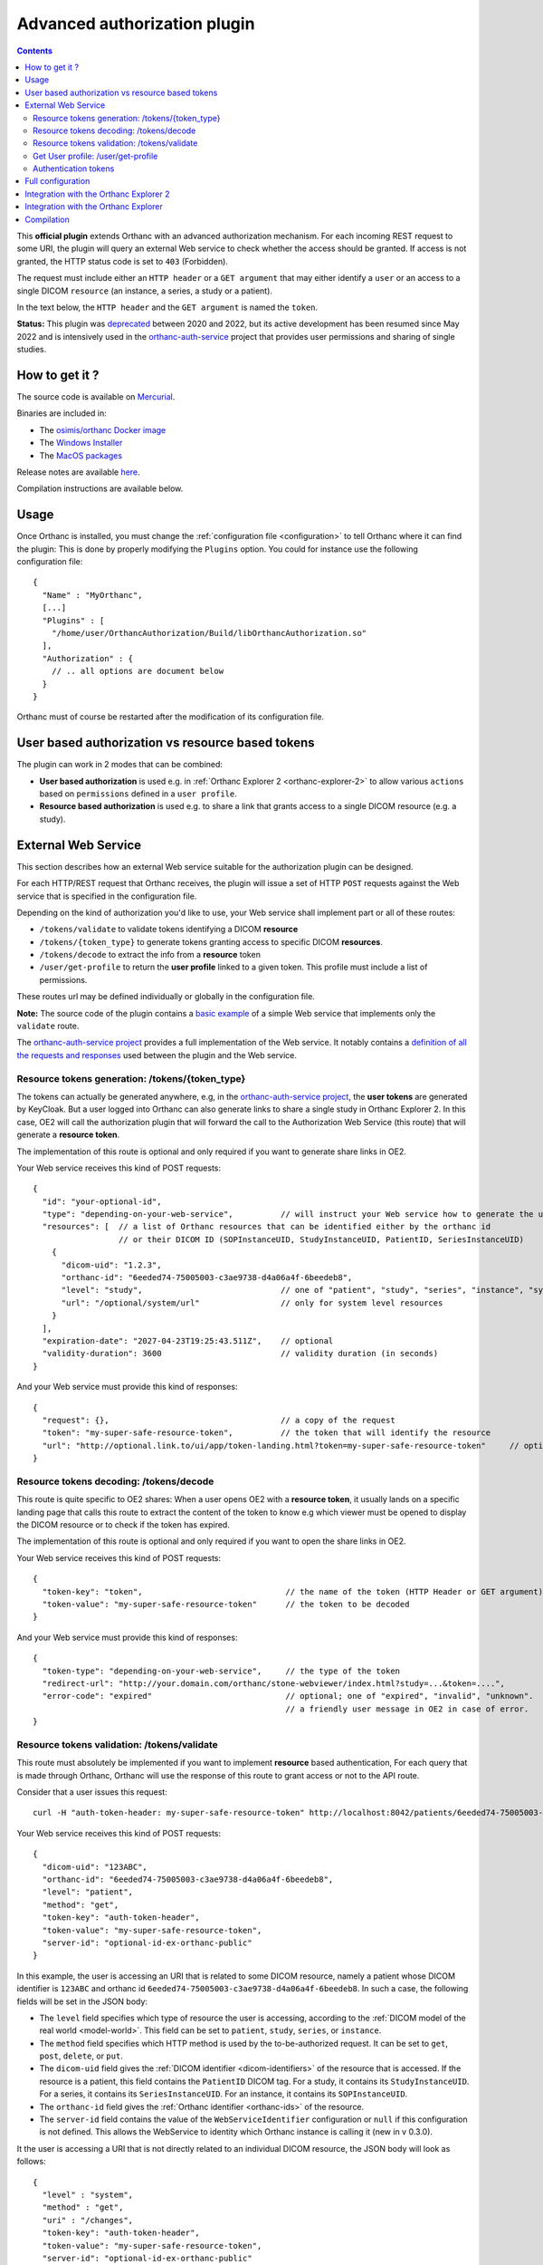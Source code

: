 .. _authorization:


Advanced authorization plugin
=============================

.. contents::

This **official plugin** extends Orthanc with an advanced
authorization mechanism. For each incoming REST request to some URI,
the plugin will query an external Web service to check whether the access should be granted. 
If access is not granted, the HTTP status code is set to ``403`` (Forbidden).

The request must include either an ``HTTP header`` or a ``GET argument`` that may 
either identify a ``user`` or an access to a single DICOM ``resource`` (an instance, 
a series, a study or a patient).

In the text below, the ``HTTP header`` and the ``GET argument`` is named the ``token``.


**Status:** This plugin was `deprecated
<https://discourse.orthanc-server.org/t/advanced-authorization-plugin-vs-remote-access/1859/5?u=jodogne>`__
between 2020 and 2022, but its active development has been resumed
since May 2022 and is intensively used in the `orthanc-auth-service <https://github.com/orthanc-team/orthanc-auth-service>`__
project that provides user permissions and sharing of single studies.


How to get it ?
---------------

The source code is available on `Mercurial <https://orthanc.uclouvain.be/hg/orthanc-authorization/>`__.

Binaries are included in:

- The `osimis/orthanc Docker image <https://hub.docker.com/r/osimis/orthanc>`__
- The `Windows Installer <https://www.orthanc-server.com/download-windows.php>`__
- The `MacOS packages <https://www.orthanc-server.com/static.php?page=download-mac>`__

Release notes are available `here <https://orthanc.uclouvain.be/hg/orthanc-authorization/file/tip/NEWS>`__.

Compilation instructions are available below.


Usage
-----

.. highlight:: json

Once Orthanc is installed, you must change the :ref:`configuration file
<configuration>` to tell Orthanc where it can find the plugin: This is
done by properly modifying the ``Plugins`` option. You could for
instance use the following configuration file::

  {
    "Name" : "MyOrthanc",
    [...]
    "Plugins" : [
      "/home/user/OrthancAuthorization/Build/libOrthancAuthorization.so"
    ],
    "Authorization" : {
      // .. all options are document below
    }
  }

Orthanc must of course be restarted after the modification of its
configuration file.


User based authorization vs resource based tokens
-------------------------------------------------

The plugin can work in 2 modes that can be combined:

* **User based authorization** is used e.g. in :ref:`Orthanc Explorer 2 <orthanc-explorer-2>`
  to allow various ``actions`` based on ``permissions`` defined in a ``user profile``.
* **Resource based authorization** is used e.g. to share a link that
  grants access to a single DICOM resource (e.g. a study).


External Web Service
--------------------

This section describes how an external Web service suitable for the
authorization plugin can be designed.

For each HTTP/REST request that Orthanc receives, the plugin will
issue a set of HTTP ``POST`` requests against the Web service that is
specified in the configuration file.

Depending on the kind of authorization you'd like to use, your Web service shall
implement part or all of these routes:

- ``/tokens/validate`` to validate tokens identifying a DICOM **resource**
- ``/tokens/{token_type}`` to generate tokens granting access to specific DICOM **resources**.
- ``/tokens/decode`` to extract the info from a **resource** token
- ``/user/get-profile`` to return the **user profile** linked to a given token.  This profile
  must include a list of permissions.

These routes url may be defined individually or globally in the configuration file.

**Note:** The source code of the plugin contains a `basic example
<https://orthanc.uclouvain.be/hg/orthanc-authorization/file/default/Resources/TestService.js>`__
of a simple Web service that implements only the ``validate`` route.

The `orthanc-auth-service project <https://github.com/orthanc-team/orthanc-auth-service>`__
provides a full implementation of the Web service.  It notably contains a `definition of 
all the requests and responses <https://github.com/orthanc-team/orthanc-auth-service/blob/main/sources/orthanc_auth_service/shares/models.py>`__ used between the plugin and the Web service.


Resource tokens generation: /tokens/{token_type}
^^^^^^^^^^^^^^^^^^^^^^^^^^^^^^^^^^^^^^^^^^^^^^^^

The tokens can actually be generated anywhere, e.g, in the `orthanc-auth-service project <https://github.com/orthanc-team/orthanc-auth-service>`__,
the **user tokens** are generated by KeyCloak.  But a user logged into Orthanc can also
generate links to share a single study in Orthanc Explorer 2.  In this case, OE2 will
call the authorization plugin that will forward the call to the Authorization Web Service (this route)
that will generate a **resource token**.

The implementation of this route is optional and only required if you want to generate share links
in OE2.

Your Web service receives this kind of POST requests::
  
  {
    "id": "your-optional-id",
    "type": "depending-on-your-web-service",          // will instruct your Web service how to generate the url to access the resource (if relevant)
    "resources": [  // a list of Orthanc resources that can be identified either by the orthanc id 
                    // or their DICOM ID (SOPInstanceUID, StudyInstanceUID, PatientID, SeriesInstanceUID)
      {
        "dicom-uid": "1.2.3",
        "orthanc-id": "6eeded74-75005003-c3ae9738-d4a06a4f-6beedeb8",
        "level": "study",                             // one of "patient", "study", "series", "instance", "system"
        "url": "/optional/system/url"                 // only for system level resources
      }
    ],
    "expiration-date": "2027-04-23T19:25:43.511Z",    // optional
    "validity-duration": 3600                         // validity duration (in seconds)
  }

And your Web service must provide this kind of responses::

  {
    "request": {},                                    // a copy of the request
    "token": "my-super-safe-resource-token",          // the token that will identify the resource
    "url": "http://optional.link.to/ui/app/token-landing.html?token=my-super-safe-resource-token"     // optional: url to access the shared resource
  }


Resource tokens decoding: /tokens/decode
^^^^^^^^^^^^^^^^^^^^^^^^^^^^^^^^^^^^^^^^

This route is quite specific to OE2 shares:  When a user opens OE2 with a **resource token**,
it usually lands on a specific landing page that calls this route to extract the content
of the token to know e.g which viewer must be opened to display the DICOM resource or to check
if the token has expired.

The implementation of this route is optional and only required if you want to open the share links
in OE2.

Your Web service receives this kind of POST requests::

  {
    "token-key": "token",                              // the name of the token (HTTP Header or GET argument)
    "token-value": "my-super-safe-resource-token"      // the token to be decoded
  }

And your Web service must provide this kind of responses::

  {
    "token-type": "depending-on-your-web-service",     // the type of the token
    "redirect-url": "http://your.domain.com/orthanc/stone-webviewer/index.html?study=...&token=....",
    "error-code": "expired"                            // optional; one of "expired", "invalid", "unknown".  This is used to display
                                                       // a friendly user message in OE2 in case of error.
  }


Resource tokens validation: /tokens/validate
^^^^^^^^^^^^^^^^^^^^^^^^^^^^^^^^^^^^^^^^^^^^

This route must absolutely be implemented if you want to implement **resource** based authentication,
For each query that is made through Orthanc, Orthanc will use the response of this route
to grant access or not to the API route.

Consider that a user issues this request::

  curl -H "auth-token-header: my-super-safe-resource-token" http://localhost:8042/patients/6eeded74-75005003-c3ae9738-d4a06a4f-6beedeb8

Your Web service receives this kind of POST requests::

  {
    "dicom-uid": "123ABC",                            
    "orthanc-id": "6eeded74-75005003-c3ae9738-d4a06a4f-6beedeb8",
    "level": "patient",
    "method": "get",                                  
    "token-key": "auth-token-header",
    "token-value": "my-super-safe-resource-token",
    "server-id": "optional-id-ex-orthanc-public"
  }

In this example, the user is accessing an URI that is related to some
DICOM resource, namely a patient whose DICOM identifier is
``123ABC`` and orthanc id ``6eeded74-75005003-c3ae9738-d4a06a4f-6beedeb8``. 
In such a case, the following fields will be set in the JSON body:
 
* The ``level`` field specifies which type of resource the user is
  accessing, according to the :ref:`DICOM model of the real world
  <model-world>`. This field can be set to ``patient``, ``study``,
  ``series``, or ``instance``.
* The ``method`` field specifies which HTTP method is used by the
  to-be-authorized request. It can be set to ``get``, ``post``,
  ``delete``, or ``put``.
* The ``dicom-uid`` field gives the :ref:`DICOM identifier
  <dicom-identifiers>` of the resource that is accessed. If the
  resource is a patient, this field contains the ``PatientID`` DICOM
  tag. For a study, it contains its ``StudyInstanceUID``.  For a
  series, it contains its ``SeriesInstanceUID``. For an instance, it
  contains its ``SOPInstanceUID``.
* The ``orthanc-id`` field gives the :ref:`Orthanc identifier
  <orthanc-ids>` of the resource.
* The ``server-id`` field contains the value of the ``WebServiceIdentifier``
  configuration or ``null`` if this configuration is not defined.  This allows
  the WebService to identity which Orthanc instance is calling it (new in v 0.3.0).


It the user is accessing a URI that is not directly related to an
individual DICOM resource, the JSON body will look as follows::
 
  {
    "level" : "system",
    "method" : "get",
    "uri" : "/changes",
    "token-key": "auth-token-header",
    "token-value": "my-super-safe-resource-token",
    "server-id": "optional-id-ex-orthanc-public"
  }

In such a situation, the following fields are set:

* The ``level`` field is always set to ``system``.
* The ``method`` field is the same as above.
* The ``uri`` field provides the URI that was accessed by the user.


And your Web service must provide this kind of responses::

  {
    "granted": true,
    "validity": 60
  }

Where:

* ``granted`` tells whether access to the resource is granted
  (``true``) or not granted (``false``). In the case the user is
  accessing a DICOM resource, the access to *all* the levels of the
  hierarchy above this resource must be granted (logical conjunction
  over the levels).
* ``validity`` tells the authorization plugin for how many seconds the
  result of the Web service must be cached. If set to ``0`` second,
  the cache entry will never expire.  By setting a ``validity`` duration, 
  Orthanc can cache the response to avoid asking the same question
  thousands of times to your web-service e.g. when opening a study in a web viewer.



**Note** depending on your configuration, the Web service might receive multiple requests, one for
each level of the hierarchy that must be checked (see in the configuration below).  E.G::

  {
    "dicom-uid" : "123ABC",
    "level" : "patient",
    "method" : "get",
    "orthanc-id" : "6eeded74-75005003-c3ae9738-d4a06a4f-6beedeb8",
    ...
  }
  {
    "dicom-uid" : "1.3.51.0.1.1.192.168.29.133.1681753.1681732",
    "level" : "study",
    "method" : "get",
    "orthanc-id" : "6e2c0ec2-5d99c8ca-c1c21cee-79a09605-68391d12",
    ...
  }
  {
    "dicom-uid" : "1.3.12.2.1107.5.2.33.37097.2012041612474981424569674.0.0.0",
    "level" : "series",
    "method" : "get",
    "orthanc-id" : "6ca4c9f3-5e895cb3-4d82c6da-09e060fe-9c59f228",
    ...
  }


**Important note:** The plugin will transparently parse the URIs of
the core :ref:`REST API of Orthanc <rest>` and the most common official plugins. 
Unrecognized URIs (such
as those introduced by other non official plugins) will be handled as a ``system``
call. It is possible to introduce parsing support for more plugins by
modifying the ``DefaultAuthorizationParser`` C++ class in the source
code of the plugin.




Get User profile: /user/get-profile
^^^^^^^^^^^^^^^^^^^^^^^^^^^^^^^^^^^

This route must absolutely be implemented if you want to implement **user** permissions based authorization.

Note that **user** based authorization has been implemented with the OE2 integration in mind.
It has currently not been designed for other use cases.

For each query that is made through Orthanc, if no **resource token** granting access to the route was found,
Orthanc will possibly try to retrieve a **user profile** to identify a possible user for this token.

Consider that a user issues this request::

  curl -H "auth-token-header: my-super-safe-user-token" http://localhost:8042/studies/6e2c0ec2-5d99c8ca-c1c21cee-79a09605-68391d12


Your Web service receives this kind of POST requests::

  {
    "token-key": "auth-token-header",
    "token-value": "my-super-safe-user-token",
    "server-id": "optional-id-ex-orthanc-public"
  }

And your Web service must provide this kind of responses::

  {
    "name": "John Who",                               // The name of the user (e.g. to display in OE2)
    "authorized-labels": [                            // A list of labels the user has access to.
      "my-label",                                     // use "*" to grant access to all labels
      "his-label"
    ],
    "permissions": [                                  // A list of permissions for this user
      "view",
      "upload",
      "..."
    ]
    "validity": 60                                    // the validity duration (in seconds) of this response.
  }

By setting a ``validity`` duration, Orthanc can cache the response to avoid asking the same question
thousands of times to your web-service e.g. when opening a study in a web viewer.

If a list of ``authorized-labels`` has been returned, the authorization plugin will add a label filter to each call to
``tools/find`` to include only the labels the user has access to or, when accessing a specific DICOM resource, the plugin will
check that the resource has one of these ``authorized-labels``.

The list of ``permissions`` are defined in the plugin configuration.  
E.g, the following configuration defines that a user must have either the ``all`` or the ``view`` permission to
be authorized to issue GET requests to ``/studies/{orthanc-id}``, provided that the study has one of the labels
that is listed in the ``authorized-labels`` ::

  ["get" , "^/(patients|studies|series|instances)/([a-f0-9-]+)$", "all|view"],


This permission defines that a user must have either the ``all`` or the ``share`` permission to be
authorized to issue a PUT request to generate a **resource token** to share a single DICOM study::

  ["put", "^/auth/tokens/(stone-viewer-publication||ohif-viewer-publication)$", "all|share"],


  

Authentication tokens
^^^^^^^^^^^^^^^^^^^^^

To configure the authentication plugin to use some HTTP header or GET argument, one
must provide these options::

  {
    "Authorization" : {
      ...
      "TokenHttpHeaders" : [ "token-header" ],
      "TokenGetArguments" : [ "token-in-url" ],
    }
  }

**Note 1:** It is allowed to provide a list of HTTP tokens or a list
of ``GET`` arguments in the configuration options. In this case, the
authorization plugin will loop over all the available authentication
tokens, until it finds one for which the access is granted (logical
disjunction over the authentication tokens).

**Note 2:** The cache entry that remembers whether some access was
granted in the past, depends on the value of the token.

**Note 3:** The support of authentication tokens provided as ``GET``
arguments requires a version of Orthanc that is above 1.2.1.


Full configuration
------------------

.. highlight:: json

The full list of configuration is available `here <https://orthanc.uclouvain.be/hg/orthanc-authorization/file/tip/Plugin/DefaultConfiguration.json>`__.

Here is the list of all the configuration options::

  {
    "Authorization" : {
        // The Base URL of the auth webservice.  This is an alias for all next 4 configurations:
        // // "WebServiceUserProfileUrl" : " ROOT /user/get-profile",
        // // "WebServiceTokenValidationUrl" : " ROOT /tokens/validate",
        // // "WebServiceTokenCreationBaseUrl" : " ROOT /tokens/",
        // // "WebServiceTokenDecoderUrl" : " ROOT /tokens/decode",
        // You should define it only if your auth webservice implements all 4 routes !
        // "WebServiceRootUrl" : "http://change-me:8000/",

        // The URL of the auth webservice route implementing user profile (optional)
        // "WebServiceUserProfileUrl" : "http://change-me:8000/user/profile",

        // The URL of the auth webservice route implementing resource level authorization (optional)
        // "WebServiceTokenValidationUrl" : "http://change-me:8000/tokens/validate",

        // The Base URL of the auth webservice route to create tokens (optional)
        // "WebServiceTokenCreationBaseUrl" : "http://change-me:8000/tokens/",

        // The URL of the auth webservice route implementing token decoding (optional)
        // "WebServiceTokenDecoderUrl": "http://change-me:8000/tokens/decode"

        // The username and password to connect to the webservice (optional)
        //"WebServiceUsername": "change-me",
        //"WebServicePassword": "change-me",
        
        // An identifier added to the payload of each request to the auth webservice (optional).
        // It is used to identify the Orthanc instance that is sending the request to the auth webservice
        //"WebServiceIdentifier": "change-me"

        // The name of the HTTP headers that may contain auth tokens
        //"TokenHttpHeaders" : [],
        
        // The name of the GET arguments that may contain auth tokens
        //"TokenGetArguments" : [],

        // A list of predefined configurations for well-known plugins
        // "StandardConfigurations": [               // new in v 0.4.0
        //     "osimis-web-viewer",
        //     "stone-webviewer",
        //     "orthanc-explorer-2"
        // ],

        //"UncheckedResources" : [],
        //"UncheckedFolders" : [],
        //"CheckedLevel" : "studies",
        //"UncheckedLevels" : [],

        // Definition of required "user-permissions".  This can be fully customized.
        // You may define other permissions yourself as long as they match the permissions
        // provided in the user-profile route implemented by the auth-service.
        // You may test your regex in https://regex101.com/ by selecting .NET (C#) and removing the leading ^ and trailing $
        // The default configuration is suitable for Orthanc-Explorer-2 (see https://github.com/orthanc-team/orthanc-auth-service)
        "Permissions" : [
            ["post", "^/auth/tokens/decode$", ""],
            ["post", "^/tools/lookup$", ""], 

            // elemental browsing in OE2
            ["post", "^/tools/find$", "all|view"],
            ["get" , "^/(patients|studies|series|instances)/([a-f0-9-]+)$", "all|view"],
            ...
        ]
    }
  }

The following options have been described above: ``WebServiceRootUrl``,
``TokenGetArguments``, and ``TokenHttpHeaders``. Here are the
remaining options:

* ``StandardConfigurations`` is a helper configuration to pre-populate
  ``UncheckedResources``, ``UncheckedFolders``, ``TokenGetArguments``,
  and ``TokenHttpHeaders`` of well-known plugins.
  Allowed values are ``osimis-web-viewer``, ``stone-webviewer``.

* ``CheckedLevel`` may replace ``UncheckedLevels`` when authorization
  is checked only at one level of the DICOM hierarchy.  This is the most
  common use-case.

* ``UncheckedResources`` specifies a list of resources for which the
  authentication plugin is not triggered, and to which access is
  always granted.

* ``UncheckedFolders`` specifies a list of root paths for which the 
  authentication plugin is not triggered when receiving a GET request.
  This is actually mainly used to grant access to static resources e.g.
  HTML and JS resources from plugins like :ref:`Orthanc Explorer 2 <orthanc-explorer-2>`.

* ``UncheckedLevels`` allows to specify which levels of the
  :ref:`DICOM hierarchy <model-world>` are ignored by the authorization
  plugin. This can be used to reduce the number of calls to the Web
  service. Think for instance about an authorization mechanism that
  simply associates its studies to a set of granted users: In this case,
  the series and instance levels can be ignored.

* ``WebServiceIdentifier`` is used to identify the Orthanc instance that
  is calling the Web service.  This value is copied in ``server-id`` in 
  the requests to the web services (new in v 0.3.0).


Here is a minimal configuration for the :ref:`Stone Web viewer <stone_webviewer>`::

  {
    // disable basic authentication since it is replaced by the authorization plugin
    "AuthenticationEnabled": false,

    "Authorization" : {
      "WebServiceTokenValidationUrl" : "http://localhost:8000/shares/validate",
      "StandardConfigurations": [
        "stone-webviewer"
      ],
      "CheckedLevel" : "studies"
    }
  }

.. _orthanc-explorer-2-authorization:

Integration with the Orthanc Explorer 2
---------------------------------------

This project contains a `complete example <https://github.com/orthanc-team/orthanc-auth-service>`__ 
of a Web services integrating with :ref:`Orthanc Explorer 2 <orthanc-explorer-2>` to implement
user level permissions and sharing of single studies.

This sample also shows how to implement the 4 routes that the webservice might provide.


.. _orthanc-explorer-authorization:

Integration with the Orthanc Explorer
-------------------------------------

Starting from Orthanc 1.5.8, you can pass authorization tokens in the
url search params when opening the Orthanc explorer, i.e.
``http://localhost:8042/app/explorer.html?token=1234``.  This token
will be included as an HTTP header in every request sent to the
Orthanc Rest API. It will also be included in the URL search params
when opening the Orthanc or :ref:`Osimis Web viewer
<osimis_webviewer>`.

Only 3 tokens name will be recognized and forwarded: ``token``, ``auth-token``
and ``authorization``.

Please note that the Orthanc Explorer has not been designed to handle
the authorization so, when an authorization is not granted, it will simply 
display an empty page or an error message.  


Compilation
-----------

.. highlight:: bash

The procedure to compile this plugin is similar of that for the
:ref:`core of Orthanc <binaries>`. The following commands should work
for most UNIX-like distribution (including GNU/Linux)::

  $ mkdir Build
  $ cd Build
  $ cmake .. -DSTATIC_BUILD=ON -DCMAKE_BUILD_TYPE=Release
  $ make

The compilation will produce a shared library ``OrthancAuthorization``
that contains the authorization plugin.
